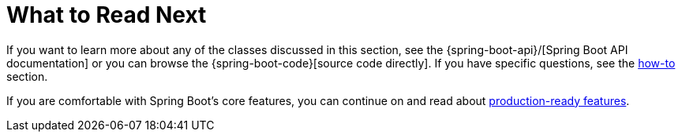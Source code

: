 [[features.whats-next]]
= What to Read Next

If you want to learn more about any of the classes discussed in this section, see the {spring-boot-api}/[Spring Boot API documentation] or you can browse the {spring-boot-code}[source code directly].
If you have specific questions, see the <<howto#howto, how-to>> section.

If you are comfortable with Spring Boot's core features, you can continue on and read about <<actuator#actuator, production-ready features>>.
